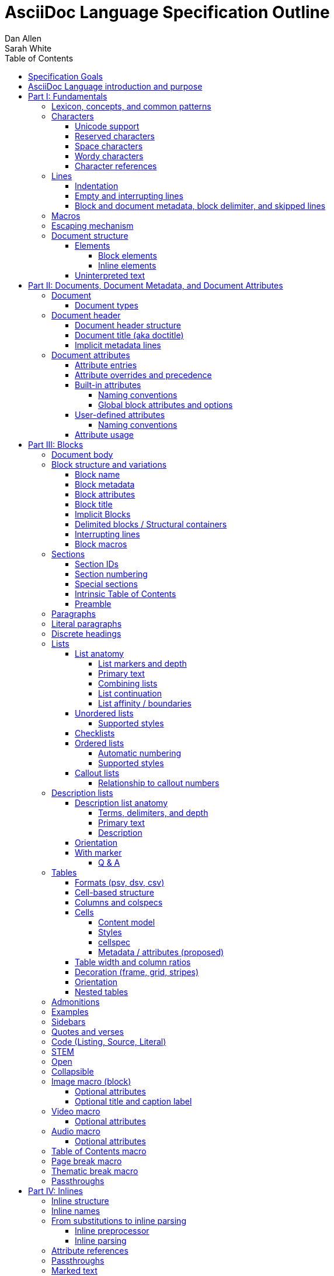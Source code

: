 = AsciiDoc Language Specification Outline
Dan Allen; Sarah White
:doctype: book
:partnums:
:part-signifier: Part
:toc:
:toclevels: 4
:url-issues: https://gitlab.eclipse.org/eclipse/asciidoc-lang/asciidoc-lang/-/issues

== Specification Goals

The goal of the AsciiDoc Language Specification is to describe a definitive, comprehensive, and parsable grammar for the AsciiDoc syntax.
The focus at this stage is on being able to identify the structure of an AsciiDoc document and to parse its contents into a node model.
The grammar will be documented in technical sections using a grammar expression that best suits the language (e.g., PEG).
The specification will be clear about what parts of the syntax are handled by the preprocessor(s), which parts are handled by the core structure parser, and what information from the document must be captured and recorded in the Abstract Semantic Graph (ASG).
Additionally, the specification must state expectations for converters given the information provided in the node model.

From a purely technical perspective, the specification may not define a single grammar that can be used with a parser generator (as it may not even be possible to do so).
However, effectively, the specification will define grammars that, when working together, will describe how to parse an AsciiDoc document.
How the grammars are defined will be resolved as the first version of the specification is developed.

Specify the AsciiDoc language with an eye towards readability, writer-friendliness, consistency, and efficiency.
With AsciiDoc, we aim to strike a balance between minimal markup and maximum semantics.
Since an AsciiDoc language processor will be used to process large amounts of content, the language must be specified in such a way that it can be parsed efficiently.
The language is designed to degrade gracefully, when possible.
If a grammar rule can't be matched, and it's safe to do so, the processor should fall back to treating the line or run of text as uninterpreted.
It's also vital to be able to extract information from an AsciiDoc document, so it should be possible to model the document's entire structure.
When there are conflicts in the interpretation of the syntax, the most intuitive behavior should be chosen.

.Outline purpose and notations
****
This outline serves two purposes:

. It provides the overall structure and organization of the topics that will be addressed in the specification document.
. It contextualizes questions, clarifications, and issues that need to be discussed and resolved during the development of the specification.

The following abbreviations are entered next to select items in this outline to ensure that we attend to them during development:

FI:: *FI* is the notation for *Future Issue*.
A proposal, decision, or clarification marked with *FI* needs to be addressed by an issue that will be filed in the future when the appropriate domain or topic has risen to imminent discussion and development in the specification or TCK.

#<issue-number>:: The number of an issue (linked to itself in the issue tracker) that addresses a proposal, decision, or clarification stated in the outline.
The issue number replaces the *FI* notation on an item.

SDR:: *SDR* is the notation for *Specification Document Requirement*.
Items marked with this notation are usually terms that we need to define within the context of the specification document and then use consistently within the document hence forth.
Such items may need an issue to resolve their name or definition, but most are likely to be confirmed during a related technical discussion.
****

== AsciiDoc Language introduction and purpose

AsciiDoc is a lightweight markup language for writing.
Specifically, AsciiDoc is a lightweight markup language that is predominantly line-oriented and start margin-aligned (i.e., left-aligned in ltr).
That means AsciiDoc is a Unicode-compliant textual (not binary) language with conventions and special/reserved markup that must be interpreted by a processor.
All reserved markup characters are selected from the ASCII character set (hence its name).

The purpose of the language is to focus on encoding explanatory or literary information in a clear and concise way, thus keeping content separate from presentation (with the exception of sensible presentation hints in the form of roles and options).
The conventions and markup give the document an inherent structure.
A processor is responsible for identifying and extracting that structure from the document.
In a lightweight markup language, all sequences of characters are valid unless they explicitly create unbalanced boundaries / invalid combinations or references.
Some sequences of characters have special meaning.
It's up to the processor to identify these.

= Fundamentals

== Lexicon, concepts, and common patterns

// quick flyover; non-normative
.Lexicon and concepts
* markup character / character sequence
* document
* block vs inline (vertical vs horizontal markup)
 ** blocks are always defined from top to bottom (vertical), whereas inline markup can be thought of as horizontal (considering wrapped lines as part of the same logical line). We're just painting a picture here, but be careful not to overgeneralize the concept.
* element
* text
* attribute / metadata
* processor (parser / converter)
* input
* output / output format
* context (the place/environment where something is used)

.Patterns
* markers
* headings
* attrlist / boxed attrlist
* (preprocessor) directives
* macros
* delimiter lines
* marked text (text enclosed in a pair of marks, usually congruent)

.Characteristics
* Document encoding is assumed to be Unicode; all Unicode characters are permitted
* Reserved markup is selected from the ASCII character set
* Syntax is oriented around lines that are aligned to the start margin (left-aligned in ltr)
* Block syntax does not backtrace; if a delimited block is opened, it must be closed
* Block boundaries in the syntax are a mix of explicit and implicit
* Blocks can be nested in blocks if delimiters aren't ambiguous; you can't nest like in like, but can nest like as a grandchild of like
* For block syntax, a line which doesn't fully match a recognized pattern is treated the same as paragraph text
* Inline syntax is assumed to be (uninterpreted) text interspersed with interpreted markup
* For inline syntax, the left-hand side of a markup pattern is assumed to be valid until it isn't; if it isn't, it reverts to the next alternative or uninterpreted text
* Space characters, particularly empty lines, are often significant, but not always

== Characters

* An AsciiDoc document is a continuous, uncompressed sequence of characters (text), aka character data
* A character is a single codepoint of text
* Any text or code editor can read and display an AsciiDoc file
* Some characters have a visible glyph, others do not
* Any sequence of characters is valid; certain uses of characters have special meaning; when one of those designated uses/sequences is found, it may activate additional rules, such as a matching block delimiter line.

=== Unicode support

* A character in AsciiDoc can be any character defined by Unicode.
 ** Control characters and other characters which don't occupy space should be avoided.
* *FI* Will AsciiDoc recognize Unicode escape sequences (such as `\u2318`) as an alternative to character references?
* An AsciiDoc document is assumed to have UTF-8 encoding.
 ** Processors may support other encodings, but the input must be re-encoded to UTF-8 before parsing.

=== Reserved characters

* A reserved character is a character selected from the ASCII character set used for markup in the AsciiDoc syntax
* Reserved characters are almost always a punctuation character or symbol (macro names being one exception).

=== Space characters

* An AsciiDoc document may use tabs or spaces as space characters, though the inline syntax primarily only considers spaces.
* A space character is a space, tab, or line ending (e.g., newline).
 ** *FI* Precisely, what space characters are permitted (e.g., space, tab, newline) or restricted? (For example, `\s` includes no-break space (`\u00a0`) in JavaScript, but not in Ruby.)
* Other space characters are permitted in the document, but will not be interpreted as such.
* Newlines create separate lines, which are often treated specially in AsciiDoc.
* Empty lines are often treated as significant when analyzing the block structure of an AsciiDoc document
* Two consecutive line endings create an empty line; consecutive empty lines in non-verbatim content are semantically equivalent to a single empty line
* Except in verbatim or raw content or block metadata, an empty line is interpreted as a block boundary.
* Leading space characters make an indented line.
* Trailing space characters are insignificant and may be dropped by the processor.
 ** *FI* How are trailing space characters in the source going to be handled?
* The one exception is a non-AsciiDoc include file with lines that include trailing space characters; these characters must be preserved.

=== Wordy characters

* AsciiDoc often uses words and word boundaries to determine what markup is valid.
* However, the term "`word`" in this context is not well-defined.
* Furthermore, the term "`word`" traditionally includes the underscore character, which is a reserved character in the AsciiDoc markup.
** *FI* The underscore character should no longer be treated as a word character; should be treated as a syntax token only.
* Thus, AsciiDoc defines the term "`wordy`" to mean a word-like (but not strictly word) character.
* A wordy is an alphabetic character (as defined by Unicode) or an Arabic number.
For details, see https://www.unicode.org/reports/tr44/#Alphabetic.
* An example where the wordy character has meaning in the AsciiDoc syntax is that constrained markup must not be bounded on either side by a wordy character.

=== Character references

* A character reference is a special escape sequence that identifies a character by its name, decimal, or hexadecimal representation.
* A named character reference is sometimes referred to as an entity.
* Although AsciiDoc is not bound to HTML or XML, it adopts the character reference syntax from XML.
* These character references will be identified by the parser and the processor will have a chance to replace them during conversion to the output format.

== Lines

* AsciiDoc is a line-oriented language.
* Therefore, lines can be significant in the AsciiDoc language.
* An AsciiDoc document may use universal/Unix (`\n`) or Windows (`\r\n`) line endings, though the line feed (`\n`) is preferred.
* Line breaks are not significant between adjacent lines in a paragraph.
 ** A converter may choose to replace these line endings with the space character; however, they must be preserved in the parse tree.
 ** Preserving line endings in the parse tree makes it easier to express scenarios in the TCK.
 ** *FI* Should we declare line normalization; trailing space is insignificant, but not mandatory to remove it? (TCK would be ambiguous)
* Block boundaries and block metadata are always defined on their own line and occupy the whole line.
* When lines are not contiguous (separated by an empty line), that may signal a transition from one block to another.
* A line ending must be preserved during parse; may not always need to be preserved when converted.

=== Indentation

* AsciiDoc is a start margin-aligned (i.e., left-aligned in ltr) language.
* Using the start margin as an anchor point in the syntax makes moving content around easier, avoids the problem of excessive/compound indentation, encourages the author to be more explicit about nesting, and makes the language easier to parse.
* That means, with certain exceptions, space characters at the start of a line (an indented line) are significant.
* The key exception are list markers, which may be indented without meaning.
* A line with leading space characters at a block boundary makes a literal paragraph.
* Spaces are recommended for indentation, but tabs may also be used.

=== Empty and interrupting lines

* Empty lines may have significance.
* In verbatim content, empty lines are preserved.
* In general, empty lines are used to separate blocks.
* The absence of an empty line between paragraphs will cause the lines to be fused together as a single paragraph.
* Except in the case where empty lines are preserved (such as in verbatim content), multiple successive empty lines are equivalent to a single empty line.
* Empty lines at the start and end of a verbatim block are dropped. <= need to clarify this behavior
* Empty lines between and after block metadata lines are insignificant.
* Empty lines between two simple list items are ignored. <= we may say that two empty lines break the list
* Empty lines in all other places serve as the boundary between two blocks.
* For block elements that do not have explicit boundaries (e.g., a delimited block), the block will end when an interrupting line is encountered
* An empty line is often an interrupting line, but not the only one.
* A block attribute line (a line that contains a boxed attrlist) is also an interrupting line.
* The closing block delimiter (if used in a place that it can match the opening block delimiter) is an interrupting line.
* A list continuation line ends an attached block (but does not end the list; rather, it attaches the ensuing block to the list item)
* Inside a list, a list item is an interrupting line; either starts a new list item or nested list, depending on the marker
 ** A block attribute line above a list is not interrupting if directly adjacent to the content of the previous list item (the lack of an empty line acts as an implicit list continuation)
* Empty lines may be omitted when the language makes the separation between block elements unambiguous (such as when an interrupting line is encounter), though the use empty lines to keep blocks apart is strongly recommended.
* The first and last line of the document is implicitly bounded on the outer edge by an empty line.

=== Block and document metadata, block delimiter, and skipped lines

* Not all non-empty lines contribute to the document's content.
* A line may provide metadata for an ensuing element (a block attribute line) or for the document (an attribute entry).
* A line may delimit the boundaries of a block (though not all blocks have explicit delimiters).
* A line is skipped if it's a comment line or within a comment block.
* A line may contain a preprocessor directive, which adds or removes lines to the source.
* Some, but not all, non-content lines are interrupting lines.

== Macros

* Macros are a sort of function call in AsciiDoc; often used to create a block or inline element.
* There are block and inline macros.
* Most macros are entered using the *named macro form*: `<name>::?<target>?[<attrlist>?]`.
** In the named macro form, the macro name is followed by a macro name delimiter followed by a target followed by a boxed attrlist (or boxed content).
** In the named macro form, a macro name is always required.
** The macro name delimiter is `::` for block macros and `:` for inline macros.
** A block macro can only be used in a block context; an inline macro can only be used in an inline context.
** For some macros, the target is optional or forbidden (e.g., `toc::[]`).
** For some macros, the attrlist is optional or forbidden.
** For some macros, the attrlist is only a single attribute value, often written as `<text>`.
** The box of a macro can be contents, attrlist, or contents followed by optional attrlist (but what about kbd?)
* A few macros have a shorthand form/notation in addition to a named form (e.g., `+<<target>>+` and `+xref:target[attrlist]+` ).
* A few macros are entered using a form unique to them (e.g., thematic break macro, autolinks, etc.).
* Some syntax, such as inline passthroughs and include or conditional directives, may use the form of a macro but aren't actually macros.

== Escaping mechanism
//== Backslash escaping

* to prevent markup from being interpreted, it may be preceded by a backslash (i.e., the beginning of a syntax rule)
* the backslash deactivates the markup sequence that directly follows it
* using a backslash may cause a different markup sequence to be matched; that sequence then must be escaped separately
* there's no harm in over-escaping; a backslash in front of a reserved markup character will be removed, regardless of whether the text would have been interpreted or not
* to write a backslash character into the output (perhaps only if it preceded a reserved markup character), it must be written as two backslash characters
* markup can also be escaped by enclosing it in a passthrough block, inline passthrough span, or inline passthrough macro
* a passthrough is also a way to pass through text raw to the converted output

* {url-issues}/25[#25] Which markup characters to define as reserved?
Should we say that all symbol/punctuation characters in the ASCII charset can be escaped, or limit it to just the ASCII characters that the AsciiDoc syntax currently uses?
For reference, CommonMark allows escaping all ASCII punctuation.
Here are the reserved markup characters identified thus far:
+
----
\ ` _ * # ~ ^ : [ < ( {
----
+
Note that it shouldn't be necessary to have to escape the closing bracket of a markup element, hence why those characters are not listed here as reserved.

* {url-issues}/25[#25] For block-level constructs, are we interpreting the backslash because it's at the beginning of the line, or because it is escaping a character?
I think we should consider it because it's used at the beginning of the line.
(I think this would translate to removing the backslash at the beginning of a paragraph).
That reduces how much markup we have to designate as reserved.
It should be considered for the following block-level constructs:

** preprocessor directive (`\include::target[]`)
** block macro (`\image::target[]`)
** list item (`\* is an asterisk`)
** dlist term (`App\:: is a Ruby namespace`) (or should it be `\App:: is a Ruby namespace`?)
** heading (`\= is an equals sign`)

== Document structure

* An AsciiDoc document is a composition of all the elements it contains.
* It's inherently a tree structure (DAG) wherein each node is an element representing a segment of the document.
* This document model represents a parsed document as a logical tree.
* Every node in this tree has a name, which identifies its primary function (e.g., `admonition`).
* Nodes may be grouped by type (e.g., `block` or `inline`).
* Nodes may have a variant to distinguish between variations on its name (e.g., `strong` for `span`).
* Nodes may have a form to indicate how they are structured/expressed in the source (e.g., `macro`, `unconstrained`, etc).
* Five conceptual node types
 ** block parent (element)
 ** block terminal (element)
// An attribute entry may be a non-element block terminal
 ** inline parent (element)
 ** inline terminal (element)
 ** inline literal/string (naturally a non-element terminal)

=== Elements

* An *element* is an identifiable, addressable, and composable chunk of content in a document.
* The elements in a document form a predominantly start-margin-aligned, nested hierarchy of elements.
* There are two primary element groups: block elements and inline elements.

==== Block elements

* Block elements form the main structure of the document.
* A block element is stacked vertically by line above or below other block elements.
* There are two primary node types of block elements: simple/terminal blocks and compound/parent blocks.
** These node types are further described by their content model (e.g., simple may be verbatim, raw, regular/prose/paragraph, or empty; compound may be section or non-section); a content model equates to the grammar rule for the contents of the block.
* A *simple block* can only contain inline nodes (elements and uninterpreted text).
* A *compound block* can only contain other blocks; those blocks in the compound block may contain inline elements unless they themselves are compound blocks.
* Except for block titles, simple blocks are delineated from other block elements by an empty line separator, but they can have interrupters (boundaries).
* Many compound blocks are delineated from other block elements by delimiter lines.
** The document, sections, and lists are not delineated; all other compound blocks are.
* Block elements may be implicit blocks, such as sections, paragraphs, and block macros, and delimited blocks, such as examples, verses, and sidebars.

==== Inline elements

* An *inline element*, a subset of *inlines*, is a span of content within a simple block.
* Inline elements consist of marked text (emphasis, strong, etc.), inline macros, and inline shorthands.
** What fills in the gap between these elements is uninterpreted text and character references (non-elements).
// TODO Define marked text as related to formatted text.
// Attribute references are markup elements (essentially a grammar rule) expanded by the inline preprocessor, but not nodes in the parsed document

=== Uninterpreted text

* *Uninterpreted text* (i.e., plain text) is text (character data) for which all inline grammar rules fail to match.
* Thus, uninterpreted text is effectively all the text between inline elements (at any level of nesting).
* Text may be uninterpreted because it does not make use of reserved markup characters, because it only matches a grammar rule partially (an opening mark without a closing mark), or because it has been escaped or otherwise enclosed in a passthrough region/span.

= Documents, Document Metadata, and Document Attributes
// Define what a document is programmatically, what it can contain, and its relationship to what it contains.

== Document

* A *document* is the root compound block element.
* A document can have an optional header and zero or more block elements.
* An empty document has no block elements and no header.
* All elements have a reference to the document object / belong to it.
* A document has an intrinsic outline that consists of the section hierarchy.

=== Document types

* A document type (abbreviated doctype) determines which block elements are permitted and/or required, and the order in which they are allowed to appear.
* There are three built-in document types: article, book, manpage
* The default doctype is article.
* The book doctype covers books with and without parts; a book with parts is called a multi-part book.
// Q: should multi-part book a separate doctype?

== Document header

* A *document header* may contain a document title, author and revision lines, metadata (from block attribute lines), document attribute entries, and comment lines, all of which are optional.

=== Document header structure

* The document header only accepts some AsciiDoc syntax, such as implicit metadata lines, attribute entries, and comment lines.
* The document header may not contain interrupting lines
** *FI* Can the document header contain empty lines? If so, what defines the end of the document header?
* The document title line is optional, but required for using implicit author and revision lines.

=== Document title (aka doctitle)

* A level-0 heading.
* Since the document header must be at the start of the document, we can deduce that the doctitle is the first level-0 heading of the document.
* May be above, below, or in between any number of attribute entries and comment lines.
* Must directly precede the implicit metadata lines.

=== Implicit metadata lines

* Author line
** State guidelines for author names, keeping internationalization in mind
** Some name forms may not be recognized using the author line; in such cases the attributes will need to be explicitly set.
* Revision line; must come after author line (thus requires author line to be present).
* This metadata can be defined explicitly using attribute entries; the implicit lines are merely a shorthand form.

== Document attributes
// Use content from https://docs.asciidoctor.org/asciidoc/latest/attributes/document-attributes/ and https://docs.asciidoctor.org/asciidoc/latest/attributes/attribute-entries/

// We need to be careful here to distinguish between document attributes that are set in the document (and those in the parsed document) and document attributes that are passed in via the processor (and by that we mean through the API).
* *Document attributes* are entities (in the XML lexicon), global options, and document metadata.
* They are set and optionally assigned a value or unset in the document header or body using an attribute entry.
* They can also be passed in to the processor through its API using the option named `attributes`.
* If an attribute is set on the document, it has a non-null (non-undefined) value.
* If an attribute is unset, it is absent.
* An attribute cannot be set and have a null/undefined value.
* When set in the document header, the attribute is referred to as a document header attribute.
// Q: should we move built-in and user-defined to own section(s)?

=== Attribute entries

* An attribute entry takes the form `:<key-name>: <value>?` or `:!<key-name>:`.
* Each attribute entry must be entered on its own line.

* *FI* Should we drop the normalization of attribute names (i.e., allow attribute names to have mixed letter casing)? (This means the name would no longer be translated / automatically converted from "phrase" to name in the attribute definition.)
* *FI* Should we disallow spaces in attribute names in an attribute entry? (and remove the automatic translation?)
* *FI* Should we permit document attributes to be set inside a delimited block?
* *FI* Should we drop `++{set:...}++`?
//* *FI* Should we allow dot notation to access property of attribute with an object value?
* *FI* Should we choose `\` or `` +`` as the character to continue an attribute value?
** Should we preserve newlines in the value of an attribute entry? Can we say that `\` consumes/folds the newline, whereas `+` preserves it; that way, `` + +`` would be a quick way to do a hard line break?
* The value of document attributes set in the body must be available when the node they precede is accessed in the parsed document.
// Does this mean that attribute entries are block terminal non-elements?
// getAttr (getDocumentAttribute) is a proxy that first considers in-flow attributes, then delegates to previous proxy

=== Attribute overrides and precedence

* Hard vs soft (un)set.
** Can only be defined on attributes passed to the processor; not in-document attribute entries
* An attribute entry can be used to redefine a document attribute.
** A document attribute can not be redefined if it is locked.
* A document attribute is locked by setting or unsetting it from the API (or, by correlation, the CLI).
* It's possible to set or unset an attribute from the API without locking it (soft set/unset) by appending `@` to the attribute name (or to the value, those the name is the preferred way)
* Attributes set via the API can have the value `false` or `null` (or equivalent for the programming language, such as `nil` or `undefined`).
 ** The value `false` means to soft unset the attribute on the document.
 ** The value `null` means to hard unset the attribute on the document.

=== Built-in attributes

* *Built-in document attributes* add, configure, and control common features in a document (e.g., `toc`).
* Provide a means to populating document metadata (e.g., `author`).
* Many built-in attributes only take effect when defined in the document header (either using an attribute entry or passed in via the API).
* Some built-in document attributes are booleans.
These attributes act as a switch, and their sole function is to turn on or turn off a feature.
** If a boolean attribute is defined, but not given a value (i.e., set), it's in the "on" state.
When set, a boolean attribute typically has an empty value.
** If the boolean attribute is not defined (i.e., not set), it's in the "off" state.
** *FI* Should we standardize the boolean document attribute typed value `true` to mean set (as alternative to empty string)?
* *FI* Should we drop the `experimental` attribute as a built-in attribute or keep it as a flag for experimental features?
(Note that promoting the UI macros to fully supported is a separate decision).

==== Naming conventions

* Reserved attribute names; may not be repurposed for user-defined contexts (reusable text or by conditionals).
* Define naming conventions for built-in attributes.
* Identify reserved and recommended prefixes.

==== Global block attributes and options

=== User-defined attributes

* A *user-defined document attribute* is any attribute that the user or an extension sets that isn’t reserved by the AsciiDoc language or an extension.
* These attributes allow the user to define named, reusable content or act as a switch for preprocessor conditionals or extensions.

==== Naming conventions

* User-defined attribute names must be at least one character, must start with a letter, number, or underscore, and may contain any amount of letters, numbers, underscores, or hyphens beyond the first character.
* Attribute names should only contain lowercase letters, though uppercase characters are permitted.

=== Attribute usage
// This section introduces how document attributes are used, such as by an attribute reference or in a preprocessor conditional
// This section only provides an introduction to an attribute reference; details should be entered in the Inline Attribute References section

* Document attributes can be used within the content of document using an attribute reference.
* An attribute reference is markup recognized by the inline preprocessor.
* See <<inline-attribute-references>> for details.

= Blocks

== Document body

* The document body consists of all the content in the document except for the document header.
* The document body is partitioned into blocks.

== Block structure and variations
// Defines a block element and introduces its parts and variations.
// It lays down the common structural rules that are fundamental to blocks.

* A *block element*, referred to as a *block*, is a discrete, line-wise element in the document structure.
//A block is either a simple block or a compound block.
//* Compound blocks can only contain other blocks.
//* Simple blocks can only contain inline elements and uninterpreted text.
* A block always starts and ends on a whole line (starts at beginning of a line or effective beginning and ends at the end of the same or different line.
* A block may have two to three source features: metadata, a body, and an enclosure.
* The parent of a block is always another block (if nested, the parent block; if not nested, the parent section or document if not in a section).
* The body of a block may have an enclosure that is formed by delimiter lines.
* A block's content model (e.g., `simple`, `compound`, `verbatim`) determines what kind of content the block can have (if any) and how it is parsed.
* A block's name and optional style modifier determines how it is converted.
* Block element parsing takes precedence over inline element parsing.

=== Block name

* Each block has a name (e.g., image, sidebar, etc.).
* A name identifies the primary specialization of the element.
* Every name is linked to a single content model.
* Each block name provides semantics not covered by any other block name.
* The block name may be implicit or explicit.
* If a block name is not specified, it's inferred by its source form (e.g., block delimiter, marker, implicit boundaries).

=== Block metadata
// Defines the block metadata, its purpose, and how it affects a block.
// It provides the fundamental structure and rules for the common items found in the block metadata.

* *Block metadata* is a superset of properties of the block that contains block attributes; the metadata includes specialized attributes such as ID, title, and style; also name, etc.
* All blocks accommodate zero or more lines of explicit metadata stacked line-wise directly on top of the block content and, if applicable, the opening delimiter line.
** The optional metadata lines include: zero or more block attribute lines (which populate the block’s attributes), block attrlist (inside block attribute line), the block attributes, optional block title line (many blocks also support a corresponding caption).
** *SDR* Confirm the terms and their definitions for what we should use to refer to the list of attributes in raw versus parsed form. (attrlist, boxed attrlist, attributes)
* The shared (but optional) block attributes include: id, style, set of roles, set of options, title, reftext, and data- attributes.

=== Block attributes

* Used to store the block metadata.
* Only available directly on the block.
* Do not affect document attributes.
* The only relationship between block attributes and document attributes is that document attributes are sometimes used as fallbacks for an absent block attribute (this needs to be clarified / tightened).
* Block options are block attributes that end in `-option`; hence, `-option` is a reserved suffix.
* *FI* Propose / Confirm that all block attributes that start with `data-` should be passed through to the output format; in HTML output, these map 1-to-1 with HTML data attributes on the corresponding tag.
* *FI* Propose syntax to unset a block attribute, including block options (e.g., `[!id]`, `[%!header]` or `[%noheader]`).
* *FI* Propose using `+[[id,reftext]style.role]+` where `+[id,reftext]+` must come first (or last?) as a way to unify the block attribute line and block anchor line.
* *FI* Propose that an invalid block anchor should not be treated as paragraph text (still consume as block anchor, just don't set ID)?

=== Block title

* The block title is a satellite of a block.
* It shares some commonalities of a block in that it can be defined on its own line and can have inlines; however, it is a subordinate of a block.
* The block title is the implicit reftext of a block if reftext is not specified.
* The block title may be displayed above or below the primary contents depending on the block name / publishing conventions.
* In certain cases, when the block title acts as a caption, it will be prefixed with the value of the corresponding caption attribute (e.g., `example-caption`) and an auto-generated number.
** *SDR* Caption is poorly defined in AsciiDoc.
Fix the terminology by decomposing all parts of the caption and using it in the appropriate context.
*** The `<block>-caption` doesn't map 1-to-1 with a typical caption and therefore it hinders efforts to customize the parts of a caption such as the caption's signifier, reference number/letter and separator.
*** caption = reference signifier + reference numeral/letter + ": " + title, where reference signifier + reference number + ": " is prefix.
*** We avoid the term label since label is used by other publishing systems to mean the ID of an element.
** [[caption-fi]] *FI* Propose renaming and remapping `-caption` attributes to `-caption-signifier`? (e.g., `example-caption-signifier`).
** *FI* Propose ability to customize the separator between reference numeral/letter and title?
** *FI* Propose ability to number resources by chapter?

=== Implicit Blocks
// Defines a non-delimited block and lays down the common structural parts and rules governing a non-delimited block.
// block delineation?

* *Implicit blocks* are blocks that do not have explicit boundaries, unlike delimited blocks.
An implicit block ends when it encounters an interrupting line such as the start of another implicit block, the opening or closing line of a delimited block, or an empty line.
* Implicit blocks include sections, discrete headings, paragraphs, literal paragraphs, simple admonitions, simple blockquotes, block macros, lists / list items, and the document itself.
* Block metadata lines also have implicit boundaries (a single line), but are not themselves blocks.

=== Delimited blocks / Structural containers
//Defines a delimited block and lays down the common structural parts and rules governing a delimited block.

* A *delimited block* is a compound block bounded by explicit boundaries called delimiter lines.
* A delimited block only ends when the delimiter line that started the block is found again at the same level (as opposed to creating a nested block).
* Delimited blocks must be balanced; if there's an opening delimiter line, there must be a corresponding closing delimiter line; otherwise, a warning must be issued by the processor.
* A delimited block creates new parsing context (current block must end before ending ancestor block).
* If the child block is a delimited block, it starts a new delimited block parsing context; when the child delimited block ends, the previous delimited block parsing context is restored.
** State the nesting rules and limits for delimited blocks.
* A delimited block may not contain sections.
Delimited blocks include: example, listing, literal, source, stem, quote, verse, and table blocks.
* *FI* Propose that any headings in a delimited block are implicitly converted to discrete headings.

=== Interrupting lines

* For block elements that do not have explicit boundaries (e.g., a delimited block), the block will end when an interrupting line is encountered.
* Which lines interrupt a block vary based on context.
* An empty line (that remains after any preprocessor directives are evaluated) always ends an implicit block (e.g., paragraph, list, etc.).
* A block attribute line always ends an implicit block (except when following adjacent block attribute lines).
* A closing block delimiter can interrupt any non-delimited block.
* An opening block delimiter line is interrupting.
** *FI* Should we say that only a closing block delimiter line is interrupting, in other words, must be inside that block?
* A list continuation line ends an implicit block, but does not end the list; instead, it attaches the ensuing block to the list item.
** A literal paragraph in a list is preceded by an implicit list continuation line.
* Inside a list, a list item is an interrupting line; either starts a new list item or nested list, depending on the marker.

=== Block macros
// Defines a block macro and introduces its parts and variations.
// It lays down the common structural rules that are fundamental to block macros.

* A block macro is entered on its own line in the source and displayed on its own line in the output.
* It doesn't have contents (i.e., inlines), only metadata.
* It's always parsed.
* Most block macros follow the named block macro form, `name::<target>?[<attrlist>?]`, except for page breaks and thematic breaks.
* Most block macros can have block metadata lines.
* The block macros include: image, video, audio, toc, page break, and thematic break.

== Sections

* A *section block*, referred to as a *section*, is a compound block element denoted by an atx-style heading marker (``=+ ``) and no discrete style.
* The section includes all content that follows the section heading line until the next sibling or parent section heading or the document boundary.
* A section heading line must be proceeded by an empty line optionally followed by block metadata.
* The section heading marker designates the hierarchical level of the section (level 0 (`=`) - level n).
** Section levels cannot be skipped because in some output formats levels are determined by hierarchy.
** *FI* Should we allow section levels to be infinite?
It would be up to converter to normalize levels it cannot manage.
*** Using aria metadata might solve our HTML issue: https://developer.mozilla.org/en-US/docs/Web/Accessibility/ARIA/Roles/heading_role.
*** Might also consider using nested `<section>` tags with `<title>` once it goes past h6.
** *FI* Is more than one space permitted after a section heading marker?
* Section markers in adjacent paragraph lines are not recognized (a heading is not an interrupting line).
* The section heading is a block title (a single line that contains inlines).
* If the first block in document is a level-0 section, it's designated as the document title / header.
* Only the book doctype permits level-0 sections in the document body.
* *FI* Should we use 1-based levels for sections?
* Sections are not permitted inside non-section blocks.
* *FI* Propose syntax to create an anonymous section (i.e., a section that has no visible title).
Perhaps use the syntax `== <<<` or `== !` or even `>>>` (though that doesn't set level).
* *FI* Should we standardize on the `%notitle` option to hide a section title?

=== Section IDs

* IDs are auto-generated for section titles and discrete headings
* The ID is generated from the joined text values of all inline nodes in the parsed title
** *FI* How will inline macros be handled; will alt text of an image be considered, for example?
** Invalid characters are then removed
** Spaces are replaced with the value of the `idseparator` attribute, which is `_` by default
** The ID is prefixed with the value of the `idprefix` attribute, which is `_` by default
** If the generated ID is already in use in the document, a count is appended, offset by the value of the `idseparator` attribute, until a unique ID is found.
* ID generation on section titles and discrete headings can be turned off by unsetting the built-in `sectids` attribute
* Processors are expected to allow the <<id-generator,ID generation routine>> to be replaced with user code

NOTE: One of the reasons we got into the habit of modifying the idprefix and idseparator was because GitHub uses its own IDs for headings.
However, this could be avoided by having the processor rewrite the xrefs target for the output to match the ID that would be generated in the output.
Another thing to consider is whether the default `idprefix` and `idseparator` should be changed, though that would constitute a significant breaking change.

=== Section numbering

* Signifier attributes (e.g., `part-signifier`) control the signifier that precedes the number for certain section types.
 ** See <<caption-fi,signifier FI>>.
* ASG is likely going to need a property to represent the section number in order to validate that it is correct.

=== Special sections

* Built-in styles for specialized front matter and back matter sections are referred to as *special sections*.
* The document type determines which section styles are available for use.
* Note that "part" and "chapter" are implied by the location of the section in the document and are thus not special sections.
* *FI* Propose adding author attributes per book part when doctype is book; possibly per chapter?
* *FI* There is some complicated section level requirements per each special section + doctype + if parts are present (e.g., why does glossary have to be level 1 when the doctype is article or there aren't any book parts, why couldn't it be a level 2?)

.Book
* abstract (becomes a chapter)
* colophon
* dedication
* acknowledgments
* preface
* partintro (must be first child of part)
* appendix
* glossary
** *FI* Does the `glossary` block style have to be set on the dlist when the section is marked as a glossary (this doesn't mean we want to deprecate the `glossary` block style, we just want to make things drier)?
* bibliography
* index

.Article
* abstract
** *FI* Propose that an abstract title in an article be defined as a special section just like preface?
* appendix
* glossary
* bibliography
* index

=== Intrinsic Table of Contents

* A table of contents (TOC) is an index of section titles in an AsciiDoc document.
* The TOC is a subset of the document outline; includes all sections (parts, chapters, regular sections, and special sections).
* When the `toc` document attribute is enabled, the AsciiDoc processor automatically generates the TOC from the document’s structure and inserts it into the output document.
* The TOC position, levels displayed, title, and CSS class name can be controlled with document attributes.

NOTE: The TOC must be represented in the ASG so that we can validate the processor correctly identified entries, their titles, and filled it in to the specified number of levels.

=== Preamble
// NOTE preamble in a multi-part book is implicitly a preface

* Content between the end of the document header and the first section title in the document body is the preamble.
* *Q* (maybe FI): Clarify whether the preamble is effectively an untitled section or a block style?
Does it only occur when the doctype is article, when the doctype is book but there are no parts?
Does it occur if there are parts? (Only after the title of the book, after ever part where there is content between the part title and the next section title if that content isn't explicitly assigned `partintro`?)

== Paragraphs
// Defines a paragraph, its structure, and the rules that govern it.

* A *paragraph* is a simple, implicit block consisting of a discrete set of contiguous (non-empty) lines that can contain inline elements and uninterpreted text.
* Paragraphs are a foundational structure in AsciiDoc.
* Aside from section and block titles, all non-verbatim leaf block elements are paragraphs.
* If a line is not recognized as a specific element, it's assumed to be a paragraph.
* Unrecognized syntax or syntax not allowed inside a paragraph, is treated as regular text (not dropped).
* In order to parse the inline markup in a paragraph, all the lines of the paragraph have to first be identified (since inline markup can span multiple lines).
* A paragraph may have a block style; some block styles correspond to the name of a delimited block (e.g., example, quote, etc.)
Currently, the parsing rules for paragraphs with a block style are different from their delimited forms (if they have one).
** *FI* Should the content of a paragraph with a block style be parsed as a regular (non-styled) paragraph, then wrapped in the respective block, or should the parsing rules be aligned with its delimited namesake (i.e., the style is just shorthand for a delimited block with a single paragraph)? If there is a parent, is a role on the artificial enclosure or on the paragraph?
*** *FI* Depending on the parsing rules we select, how do we handle verbatim paragraphs; should the lines be processed differently?
*** *FI* What about literal paragraphs that are marked up by simply indenting the text (not named or delimited)? Do they have their own rules or should they follow the delimited equivalent or styled paragraph rules? The best way to write a shorthand source block would be to add the source style on a literal paragraph.
*** *FI* What about paragraph styles that don't have an explicit delimited block equivalent (e.g., `abstract`, `preamble`)?
What are their boundary rules and how do we parse them?
(Note that these should not get confused with common paragraph roles such as `lead` and `normal`.)

== Literal paragraphs
// This section defines a literal paragraph, its structure, and the rules that govern it.

* A literal paragraph is a block that begins with at least one space character (space, tab) followed by at least one non-space character.
* All lines in literal paragraph must be indented by at least one space character; the first line that isn't (it's left-align or empty) ends the literal paragraph.
* A literal paragraph creates a literal block element.
* A literal paragraph in a list item starts with an implicit list continuation (though it can still be attached using one).

== Discrete headings
// This section defines a discrete heading, its structure, and the rules that govern it.

* *FI* Propose that any headings in a delimited block are implicitly converted to discrete headings.
* *FI* Should we allow `[heading]` as alternative to `[discrete]` for a non-section heading?
* The terms "float" or "floating" should not be used to markup or describe the discrete heading syntax as these terms already have a reserved meaning in the AsciiDoc syntax (they refer to the layout / positioning of an element in certain output formats).

== Lists

* A *list* is a compound implicit block that contains one or more list items.
* The start of a list is defined by the first list item.
* Lists can be nested to any depth and can be a mix of list types.
* The supported list types include: unordered, checklist (variation of unordered), ordered, and callout.
* A *list item* is a compound implicit block initiated by a list marker.
* List markers include `+*+` (unordered), `.` (ordered), `[1-9][0-9]*.` (ordered), `-` (unordered), and `<([1-9][0-9]*|\.)>` (callout)
 ** The `+*+` and `.` list markers can be repeated infinitely. (What about `-`?)
* The list mark (bullet) or numeration is controlled using the list style.
* List markers may be indented.
 ** *FI* Do we want to enforce that the first level marker must not be indented (i.e., should we require that top-level list be flush to left (start) margin)?
 ** Wrapped lines may be indented, but this indentation is normalized as having the equivalent semantics of a single space.
* A list item takes precedence over a description list item (namely the discovery of a description list term)
* A list item can have a boxed attrlist.
** A boxed attrlist must start after the list marker and not have anything else on the line.
* The end of a list is defined by an interrupter line.
* Interruption of the list can be avoided using a list continuation, which attaches the adjacent block to the list item.

=== List anatomy

==== List markers and depth

* *FI* Is more than one space permitted after a list marker?

==== Primary text
// here we could introduce the syntax for designating a block attribute line to a list item

* *FI* In the principal text of a list item, can we have a block attribute line to assign attributes to a list item?
* *FI* Can a list item have multiple contiguous metadata lines or should a list item be restricted to one block attribute line?

==== Combining lists

==== List continuation

* *FI* Should a styled paragraph (such as `[NOTE]` or `[example]` over a paragraph) break a list if it's not preceded by a continuation line?
Asciidoctor and AsciiDoc Python implement this rule differently.
* *FI* Should we infer a list item continuation when a delimited block is directly adjacent to the principal text?

==== List affinity / boundaries
// cover how to force lists apart
// justify why adjacent block attribute line does not start a new list

=== Unordered lists

==== Supported styles

* *SDR* Clarify the term we're using: "bullets", "marks", "output markers", or something else?

=== Checklists

* A specialization of an unordered list. (What about ordered lists?)
* Implicitly created if at least one item in the unordered list is a checklist item.
* A checklist item is recognized if the principal text begins with a ballot box, `[ ]` (unchecked), `[x]` (checked), or `[*]` (checked).

=== Ordered lists

==== Automatic numbering
// cover the start attribute here (value must always be a 1-based number)
// cover the reverse option here
// Can 5. be used to make an unordered list with start=5? Can it be written as 5..?

==== Supported styles
// "numerations"

=== Callout lists

==== Relationship to callout numbers

== Description lists
// Define term and description individually once we agree on the right model
// When we use the term "any list", it includes description lists; but when we say "list" (or regular/standard list), it excludes the description list

* A description list (dlist) is akin to a list, but its list items have a fundamentally different structure.
* A *description list* is a compound implicit block that contains one or more list items.
* A description list can be nested to any depth and mixed with other list types.
* The start of a description list is defined by the first list item.
* A *description list item* consists of one or more terms and a description.
* List continuations work the same for attaching blocks as for lists.

The term "any list" refers to the superset of lists and description lists.
This comes up because during parsing, lists and description lists share a lot of the same behaviors.
When we say "list" or "standard list", we are not talking about description lists.

=== Description list anatomy

==== Terms, delimiters, and depth

* A list item is initiated by at least one term followed by a dlist marker (aka term delimiter).
* A term is also called a subject.
* An entry can have multiple terms.
* Dlist markers include `::`, `:::`, `::::`, and `;;`.
* Terms may be indented.
* *FI* Should we drop the semicolon as a marker and make the dlist markers consistent (`::`, `:::`, `::::`, `:::::`) (not `;;`)?
* *FI* Should we allow dlist item nesting to any depth?

==== Primary text

* The text that follows the term, either on the same line or the next adjacent line.
* The primary text of a dlist item can start on the next line, unlike for standard lists.

==== Description

=== Orientation
// horizontal

* *FI* Does the dlist `horizontal` orientation need to be specified?
Perhaps it should be an attribute or option, like `orientation=horizontal` or `%horizontal`.
It seems that horizontal being an option (`%horizontal`) rather than a style may fit the model best; then it can be used like a true style such as `glossary`.

=== With marker
// ordered and unordered
// stacked and not stacked
// subject stop

==== Q & A
// shorthand for ordered and stacked, but with different style on term/subject

== Tables

* A table is a compound delimited block that contains one or more cells.

=== Formats (psv, dsv, csv)

* "Delimiter-separated values"
* `psv` = pipe-separated values; `csv` = comma-separated (or tab-separated values); `dsv` = data-separated values
** *FI* Can and/or should we drop the `dsv` table data format?
* each format has slightly different parsing rules / constraints
* *FI* Clarify and refine how tables are parsed (so line comments are processed with respect to enclosing context such as in a verbatim block in an AsciiDoc table cell or inside CSV/DSV data).
* The default format is `psv`.
* The format can be specified either using the `format` attribute or using the dedicated block delimiter (`,===` and `:===`).
* `csv` is primarily intended for including data from a CSV file, not for authoring in the AsciiDoc document; loosely based on RFC 4180.

=== Cell-based structure

* cell arrangement and delimiters
 ** cells are discovered then distributed into a rows based on number of columns
* explain how cells get organized into rows and cols
* technically, newlines are not required; only cell delimiters matter as boundaries; but some features require the use of newlines
* precedence of delimiter and how to escape it
* cell separator can be customized using separator attribute; must be a single character
* head(er)/body/foot(er)
 ** *SDR* Clarify if it is table `head` or `header; `foot` or `footer`.
* how are columns determined implicitly?
* how is header determined implicitly?
* describe what happens if number of cells does match number of expected cells

=== Columns and colspecs

* columns attribute can specify how many columns
* if numeric, uses default colspec
* columns attribute can specify colspec for each column; colspecs are separated by comma or semicolon
* colspec controls style, alignment, and width ratio of each column
* all parts of colspec are optional
* width can be specified as auto
* colspec can have a repeater (shorthand for specifying multiple times)
* *FI* Clarify the relationship between colspan and colspecs on a table; when there is a colspan, how should colspec entries be mapped?

=== Cells

==== Content model

* content model of a cell is a paragraph (leaf, no block content)
* AsciiDoc table cell changes content model of cell to a compound block; only supported in psv format
* An AsciiDoc table cell is essentially a separate document (need to clarify this relationship)
* Only an AsciiDoc table cell can accommodate a nested table
* *FI* Does an AsciiDoc cell style (i.e., `a|`) need to be marked on the cell itself in order to fully honor the semantics of the preprocessor; in other words, when marked on the colspec, it will be parsed as a normal cell, then promoted to an AsciiDoc table cell; thus, the behavior could be different

==== Styles

* default (d), strong (s), emphasis (e), monospace (m), literal (l), asciidoc (a)

==== cellspec

* in psv, cellspec is specified directly in front of cell delimiter
* by default, cell inherits properties from column
* cellspec can be specified on cell to override most inherited properties; only supported in psv
* colspec controls style, alignment, span (row and column) (cannot change width)
* *FI* Should we drop cell duplication?

==== Metadata / attributes (proposed)

* In psv, a cell can have a boxed attrlist (cell metadata)
* The boxed attrlist must start directly after cell delimiter and not have anything else on that line of the cell.
* *FI* Should a cell be able to have a role?
* *FI* Can a cell have multiple contiguous metadata lines?
* *FI* Should we allow a row to have a boxed attrlist?
* *FI* Should a row be able to have a role?

=== Table width and column ratios

* By default, widths are distributed across the page (100%) according to ratio values on columns
* The width of a table can be reduced by specifying the width attribute; value is a percentage (maximum 100%)
* Adding the `autowidth` option to a table allows the content to determine width of table (fit content)
* If no ratios are specified, width is distributed evenly
* Column widths are only a hint; content can focus widths to be allocated differently (we could suggest using a fixed table layout to enforce)
* If column is specified as autowidth, then its width will solely be determined by content (no allocated width)
* By setting autowidth option and stretch role, the table will stretch the width of the page but the width of columns will be determined by content
* A table whose width is < 100% can be configured to float to the left or right using the float attribute

=== Decoration (frame, grid, stripes)

* The table decorations can be controlled using the `frame`, `grid`, and `stripes` attributes.
* By default, a table will have all frame and grid (all borders).
* `frame` values: all, ends, sides, none
* `grid` values: all, rows, cols, none
* `stripes` values: none, even, odd, all, hover (where this interaction can be supported)
* These properties can be controlled globally using document attributes prefixed with table- (e.g., `table-stripes`).

=== Orientation

* Tables can be rotated (where supported) by adding `rotate` option
* Table orientation can be specified explicitly using `orientation` attribute (portrait or landscape).

=== Nested tables

* a table can be nested in the cell of a parent table
* only one level of nesting is supported
* the parent cell must have the `a` table style (AsciiDoc)
* the nested table must use the delimiter line `!===` and a different cell separator (default `!`)
* all the rules of the AsciiDoc table cell apply here

== Admonitions

* `====` block delimiter
* required block style selected from the following list: `NOTE`, `TIP`, `WARNING`, `CAUTION`, `IMPORTANT`
** *FI* Propose only allowing a space, not a tab, after the colon separating the admonition name from the text.
* Content model: compound

== Examples

* `====` block delimiter
* no style
* content model: compound

== Sidebars

* `+****+` block delimiter
* no style
* content model: compound

== Quotes and verses

* `+____+` block delimiter
* Quote: no style or `quote` style
* Verse: `verse` style
* Epigraph: `epigraph` style
* Content model: compound for Quote, simple for Verse and Epigraph
* *FI* Can / should we use the verse block to create an address element?
* *FI* Propose renaming citetite to citation or just cite?

== Code (Listing, Source, Literal)

* `+----+` (listing/source) or `+....+` (literal) block delimiter
* Listing: `listing` style or no style if `source-language` document attribute is not set
* Source: `source` style or no style if `source-language` document attribute is set
* Literal: no style
* style must be specified if alternate block delimiter is used
* literal block is intended to be used for diagram source when a diagram integration is enabled
* content model: verbatim

== STEM

* `pass:[++++]` block delimiter
* `stem` style if `stem` document attribute is set and has a value, otherwise `latexmath` or `asciimath`
* content model: pass, with some processing as required by STEM adapter

== Open

* `+~~~~+` (proposed) or `--` (legacy) block delimiter.
** {url-issues}/27[#27] Propose the nestable open block using the standard block delimiter length  (`+~~~~+`).
* Cannot masquerade as another built-in block.
* Style may be used to create a custom block.
* Content model: compound

== Collapsible

* `====` block delimiter or `>===` (proposed) as block delimiter
* `collapsible` or `disclosure` style (proposed) or `%collapsible` option (legacy)
** *FI* Propose that `collapsible` be a style for example blocks.
//*** Could we use `>===` as block delimiter? (the argument against is that we want to avoid introducing new block delimiters)
* Content model: compound

== Image macro (block)
// Q: should we name this block "figure" instead of "image"?

* The block image macro inserts images and figures into a document.
* Constructed using the named block macro form `image::<target>[<attrlist>?]`.
** Required macro name is `image`.
** A target is required.
*** The target may be a relative path, absolute path or URL (when using default resource resolver)
*** The target may contain space characters; these characters are URL encoded (`%20`) in HTML output.
*** The target is interpreted depending on the processor settings and/or output format.
*** If the converter generates output that references the image, the path must be relative to the published document.
*** If the converter embeds the image in the output document (e.g., `data-uri` is set, converting to PDF directly), the target must be resolvable at convert time; in this case, a URL will only be resolved if the security settings on the processor allows it (e.g., `allow-uri-read`).
* The boxed attrlist can be empty or specify a comma-separated list of optional attributes.

=== Optional attributes

* `alt` (first position)
* `width` (second position)
* `height` (third position)
* `link`
* `fallback`; values: path relative to `imagesdir`, absolute path or URL
** target must be SVG and `opts=interactive`
* `format`
** Only necessary when target doesn't end in file extension or can't otherwise be detected.
* `caption`
* `window`; values: `_blank`
* `scale` (DocBook only)
* `scaledwidth` (DocBook and PDF only)
* `pdfwidth` (PDF only)
* `align`; values: left, center, right
* `float`; values: left, right
* built-in `role` values: left, right, th, thumb, related, rel
* built-in `opts` values: none, nofollow, noopener, inline (SVG only), interactive (SVG only)

//** The role shorthand can't be used in a macro attribute list.

=== Optional title and caption label

* The optional block title is prefixed by the caption signifier *Figure* and numbered automatically.
* The label is controlled by the `figure-caption` document attribute or `caption` at the individual block level.
 ** See <<caption-fi,signifier FI>>.

== Video macro

* Constructed using the named block macro form `video::<target>[<attrlist>?]`.
** Required macro name is `video`.
** A target is required.
** The target can be an ID for a video service.

=== Optional attributes

== Audio macro

* Constructed using the named block macro form `audio::<target>[<attrlist>?]`.
** Required macro name is `audio`.
** A target is required.
** The target can be an ID for an audio service.

=== Optional attributes

== Table of Contents macro

* Inserts the intrinsic table of contents at the location of the macro.
* Constructed using the formal block macro form `toc::[]`.
** Required macro name is `toc`.
** A target and attributes are forbidden.

== Page break macro

* The page break macro isn't specified using the formal block macro form, instead, it's specified as three less-than characters (`++<<<++`).
* The macro must be offset from the preceding and following blocks by at least one empty line.
* It inserts a page break for page-oriented / printable output formats such as DocBook, PDF, and HTML in print mode.
* The macro is ignored if falls at top of empty page; this behavior can be overridden by setting the `always` option on the macro in a block attribute line.
* Some converters support additional options on the page break macro.

== Thematic break macro

* The thematic break macro isn't specified using the formal block macro form, instead, it's specified as three single quotation marks (`++'''++`).
* The macro must be offset from the preceding and following blocks by at least one empty line.
* It inserts a thematic break (horizontal rule) in the output.

== Passthroughs

* `pass:[++++]` block delimiter
* content model: pass
* Demarcates raw content that should be passed through to the output as is (or interpreted by the converter as raw codes)
* A passthrough block is an escape hatch for leaving the AsciiDoc syntax and embedding content which is not otherwise interpreted.
* May be used by a block extension to parser or otherwise interpret the content in a different way (such as embedded Markdown or LaTeX).
* Passthroughs should be used sparingly as they can compromise the portability of an AsciiDoc document.
* Similar to foreignObject in SVG.

= Inlines

== Inline structure

* Regular text (such as a paragraph) may contain markup that is interpreted.
* Markup is additional characters added to the content either to add semantics or to specify formatting; these characters are processor hints.
* Markup is in the form of marked text, macros, or lookup references.
* When regular text is interpreted, it produces a collection of nodes (i.e., `node*`) referred to as "inline nodes" or simply "inlines".
 ** This can be a nested structure (some inlines are elements that may contain other inlines).
* Inline parsing can be broken down into four general categories: text, spans (strong, emphasis, etc.), macros (extrapolated content), and replacements (attribute refs, typographic replacements, special characters, hard line breaks).
* The parser will attempt to match designated inline syntax, such as a pair of span/formatting marks.
* If syntax fails to match (such as when the parser encounters an unbalanced mark), the parser moves on to the next rule.
* If no grammar rules can be matched in a run of characters, that text is treated as plain, uninterpreted text; no warning is issued by the processor.

== Inline names

* There are two types of inline nodes: inline and string
* There are several inline names: text, charref, raw, span (or marked), ref, image, etc.
* The variant further specializes the name: strong for span, xref for ref, etc.
* The inline may also have a form to indicate how it is structured/expressed in the source (e.g., macro, unconstrained, etc)
* A non-element represents plain text, such as text, charref, raw, hard line break.
* An inline element is an inline node with properties.
* An inline element can be a leaf (e.g., image) or a non-leaf (e.g., span).
  ** A non-leaf inline element contain inlines.
* Span is a "run of markup"; specifically, it's enclosed/bounded text (we're migrating away from the term "quoted text").
 ** In the grammar, we may refer to this as marked text; in node model, it's a span
* Span and macro are elements, which means they can have attributes and, in many cases, inlines (children).
* Properties of text: type=string, name=text, value
* Common properties of span: type=inline, name, variant, (source) form, attributes (includes id and roles)
* Common properties of macro: type=inline, name, (source) form, attributes (includes ID and roles).
 ** Refer to macros expressed using non-named syntax as a shorthand macro (or shorthand notation); still a macro, just not expressed that way
* All formatted text is a span; but not all spans are formatted text
* Not mandating a typing system, but the processor/converter has to be able to distinguish the context of different inlines.

== From substitutions to inline parsing

* One of the most problematic aspects of the AsciiDoc language is that it relies on search and replace for processing inlines.
* This original processing method for inlines doesn't produce a tree and the interpretation is often coupled to and intertwined with the output format and the substitution order.
* Not only does it cause many unexpected behaviors, it cannot be accurately described; it also makes it impossible to extract a structure, and the information it stores, from the document.
* The spec is graduating from the use of substitutions to an inline parsing grammar.
* In doing so, we will aim to match the behavior of the substitution model as closely as possible so existing content can be interpreted in the same way or, when that is not possible, interpreted in such a way that information is not lost.
* Proposals with different approaches will be put forth on how to resolve this section; see {url-issues}/16[#16].

=== Inline preprocessor

* In order to achieve compatibility with the original substitution model, inline parsing will need to be done in two phases; see {url-issues}/22[#22].
* In the first phase, passthrough content is identified and/or extracted and attribute references are expanded.
** The simplest way to handle passthroughs are to extract them and leave a placeholder behind; passthrough text must be restored to the location of the placeholder during second parsing phase.
* An inline preprocessor is the only way to allow attribute references to introduce inline syntax in the way they can today.
* The inline preprocessor must track the original positions of all characters so that inlines can be traced back to their source.
* All characters introduced by an attribute reference should be attributed to the left-most position of the attribute reference (in other words, they don't occupy space).
* Once the first phase is complete, the conversion from input text to a parse tree may begin.

=== Inline parsing

* In the second phase, the expanded input is parsed into a tree of inlines (the root of that tree is the parent of the top-level inlines).
* The parser should track the location (start line and column, end line and column) of every inline node.
** The parser must use the information provided by the inline preprocessor to map the node back to the location in the original source, not the expanded source.

[#inline-attribute-references]
== Attribute references

* The value of a document attribute is referenced using an attribute reference; the reference is to a document attribute.
* An attribute reference has the form `+{name}+`, where `name` is the name of the attribute name.
* The attribute reference is replaced by the value of the specified attribute by the inline parser (specifically the inline preprocessor).
** No processing is done on the value when inserted; it is inserted as is.
* An attribute reference is permitted anywhere that inline markup is interpreted.
* If the document attribute is not set, the `attribute-missing` document attribute determines what to do.
** Under normal operation, if the referenced attribute is missing (not set), the reference is dropped and a warning is issued.

== Passthroughs

* Inline passthroughs have a similar purpose as block passthroughs, but for an inline context.
* Inline passthroughs are processed by the inline preprocessor; thus they are not seen by the inline parser.
* Passthroughs are specified using the single plus, double plus, triple plus, and pass macro.
* Passthroughs prevent text from being interpreted (including attribute references).
* The triple plus and pass macro forms pass through text raw (no special character replacement in converter).
* The single (constrained) and double (unconstrained) plus forms pass through text uninterpreted, but not raw (converter will apply special character replacement).
* Nested passthroughs are forbidden / not recognized.

== Marked text

* A span of text enclosed in a pair of semantic marks.
* In the past, this has been referred to as "text formatting" or "formatted text" (though formatted text are not limited to this group of syntax).
* The marks used determine the variant (e.g., strong, emphasis).
* All marked spans support a preceding boxed attrlist; only shorthand attributes (id and role) are recognized.

=== Constrained vs unconstrained

* constrained markup can only be used if certain conditions are met
 ** must not be bounded on either side by a wordy character and contents must not start or end with space
* constrained markup is intended to prevent unwanted matches of formatting marks; though it can still sometimes form an unexpected match
* unconstrained markup can be used anywhere; less concise
* unconstrained takes precedence over constrained if both would match
* constrained inside unconstrained of the same variant cannot start with unconstrained (the unconstrained mark wins out and closes the span)
* *FI* Should we forbid nested span of same variant? (unconstrained strong inside of constrained strong and vice versa?)

=== Strong (Bold)

=== Emphasis (Italic)

=== Code (Monospace)

* *FI* Propose renaming the monospace variant to code (as in "code span").

=== Double-quoted (Smart double-quoted)

=== Single-quoted (Smart single-quoted)

=== Superscript

=== Subscript

=== Open

* Highlighted / marked if no role
* If custom role then it's a generic span with that role
* Designate `mark` as a built-in role

== Inline macros
// Defines an inline macro and introduces its parts and variations.
// It lays down the common structural rules that are fundamental to inline macros.

* Can be entered in the flow of text and other inline elements; is displayed in the flow of content if that is where it was entered.
// Q: has no body?
* Usually follows the named inline macro form, `name:<target>?[<attrlist>?]`, except for some link and cross reference macros.
* The `<attrlist>` is not interpreted the same way for all macros; it may be treated as inline content only; it may be a hybrid of inline content and an attribute list; it may have a complete custom interpretation
* The pass macro is not a macro; it's an inline passthrough that uses the macro form.
// SDR: Maybe call it an inline pass directive?
* Aside from preprocessor directives, text in the target of a macro is not interpreted.
// SDR: define "macro shorthand" or "macro expression"?

.Supported inline macros
* image
* icon
* kbd (keyboard)
* menu
* btn (button)
* stem (currently behaves as a specialized inline passthrough with macro syntax; we may not want to list it here)
* autolinks (don't follow the named macro structure)
* links (URL macro, link macro, mailto macro)
* cross references (xref macro, xref shorthand notation)
* footnote
* index terms (indexterm, index term shorthand notations)

=== Image macro (inline)

=== Icon macro

=== Keyboard macro

* *FI* Fully support the UI macros, therefore, `experimental` will no longer be needed to activate them.

=== Menu macro

* Uses named inline macro form, `+menu:<target>[<attrlist>]+`.
* Required macro name is `menu`.
** Target only accepts user-defined text of one menu item.
** Optional attrlist only accepts user-defined text.
*** Each item in attrlist is separated by a greater-than character `>` with a space on each side, `+menu:Code[Folding > Expand to Level > 3]+`.
* Text of an item may contain space.
* *FI* Propose removing the shorthand structure, e.g., `+"Code > Folding > Expand to Level > 3"+`.
* *FI* Make target forbidden in macro form to align menu with other UI macros.

=== Button macro

* Uses named inline macro form, `+btn:[<attrlist>]+`.
* Required name is `btn`.
* Target is forbidden.
* attrlist only accepts user-defined text.

=== Autolinks (URLs and email addresses)

* *FI* Is it possible to turn off implicit autolinks?
* *FI* Should we continue support for angle bracket enclosure for explicit autolink?

=== Link and URL macros

=== Cross reference macros

=== STEM macro

* *FI* Should we repurpose `$$` as shorthand for the stem macro?

=== Footnote macro

* *FI* Should we always remove the leading space before a footnote by default?
This may need a special syntax to create a left-hand boundary for a macro, like an extra colon, empty `{}`, etc. (e.g., `+:footnote:[note]+`).
* *FI* Scope footnotes that are immediately below table to the current table?

=== Index term macros

* *FI* Propose that we merge `indexterm2` into `indexterm` and add `visible` or `show` (maybe as target?) to reproduce `indexterm2` behavior?

== Hard line breaks

== Character references

== Backslash escaping and passthroughs

* markup characters can be neutralized using a preceding backlash
* passthroughs are a way to brute force / blanket / bulk escape markup without having to individually escape characters (perhaps the text needs to be kept together without being modified)

* {url-issues}/25[#25] How to escape unconstrained marked text?
Currently, AsciiDoc requires that the opening unconstrained mark be double escaped (`+\\**stars**+`).
However, this is both context-dependent and ambiguous (as escaping a backslash should make a literal backslash).
Therefore, we may have to change this rule to be (`+\*\*stars**+`).
This will introduce a slight incompatibility, but one that is reasonable to explain and to justify with the goal of making backslash escaping stable.

* The following question should be tested in the TCK to guide the escaping rules. Q: Does backslash escape a grammar rule match or does it just deactivate the immediate character?

 from *\*foo**, do we get <strong>*foo*</strong> or <strong>*foo</strong>* ?

== Replacements

=== Typographic replacement

* For convenience, AsciiDoc supports numerous typographic replacements.
* The author writes the shorthand equivalent and the processor replaces these sequences with typographic marks.
* A typical example is that three dots are replaced with an ellipsis.
* This conversion is applied using search and replace to the text nodes in the inlines during conversion.
* *FI* Should we include these replacement spans in the parse tree?

=== Special character replacement

* Some output formats require that certain characters be escaped in order to be presented literally.
* For example, HTML requires at least < and & be escaped as character references (and customarily > as well).
* For man pages, many more characters must be escaped using the groff escaping system.
* Not all output formats understand character references, so those must be converted to the equivalent Unicode characters.
* It's the responsibility of the converter to escape these special characters, and which characters to escape is dictated by the output.
* The converter should not escape characters in a raw text node, as the intention is to pass that content through as is.

= Referencing System

== Resources and references

* The AsciiDoc language provides an addressing / referencing system.
* The referencing system consists of referenceable locations (references identified by ID), a catalog of references, internal references to another location in the same document (xrefs), and external references to other resources.
* References are referenceable locations within a document.
* Resources are assets to which an AsciiDoc document refers (e.g., an image or another document).

== IDs / Reference names

* any element node in the document can define an ID (aka a reference name), which can be used to refer to that node
* the ID also acts as an anchor to the location of that node in the rendered output (just like in HTML)
* anchor and ID are synonymous; ID is technically the name of the anchor and anchor is the location of that ID (the node, the node's position, etc)
* it's also possible to define arbitrary/contentless/floating anchors using an inline
* by default, the processor automatically generates and assigns an ID to all headings (can be toggled using `sectids` document attribute)
* a processor must provide automatic ID generation for headings; this routine should be pluggable (aka an extension point)
* ID names are stored in the references catalog using the ID value as the key and the node (the reference node or ref) as the value
* IDs must be unique within a document

== Cross references (xrefs)

* AsciiDoc content can make forward and backward references to these IDs (this is called an xref)
* if the output format supports it, the anchor points should also be public so they can be referred to from the outside using a fragment identifier (such as the fragment in a URL)
 ** such a fragment can be added to the end of a resource reference to refer to an ID from another document; this is called a deep interdocument xref
* if link text is not specified at the point of an xref, the xreftext from the node should be used
* by default, the node's title is used as the xreftext (the link text that replaces the xref)
 ** this title may be enhanced to match publishing standards
 ** refsig attributes (e.g., `chapter-refsig`) control the signifiers used in the xreftext
 ** *FI* We have to think about how this impacts inlines; are they cloned into this spot?
* if the `reftext` attribute is set on the node, that value is used instead of the title
* if an xref points to an ID which is not found, that should be considered an unresolved (i.e., broken) reference and a warning/error should be issued by the processor
* [[xref-macro-fi]] *FI* Propose / Confirm that the xref macro is a general purpose macro for referencing other AsciiDoc documents; should the shorthand form be restricted to in-page anchors?
* xrefs should not be checked/validated until the entire document is parsed, though a processor may choose to eagerly validate references it already knows about as an optimization
* bibliographic entries are also stored in the same reference catalog; however, how they are defined differs

== Resource references

* any reference to a location outside the current document is a resource reference
* often times, a resource reference looks like a path; however, the processor must not assume this
* rather, any resource reference must pass through a resource resolver
* some relative resource references have a predefined prefix; for example, image references that are relative start from the value of the `imagesdir` attribute
* however, if no resource resolver is specified, the processor should assume the reference is a path; in this case,
 ** an absolute path should be taken as is
 ** a relative path should be resolved from the `docdir` (directory of the outermost document), not from the directory of the current include file
 ** the exception is include targets, which are resolved relative to the current include file
 ** access to paths outside of the jail (typically the `docdir`) may be restricted depending on the safe mode
* xref distinguishes between internal and external reference based on leading `#` (always internal) or existence of file extension in target
 ** See <<xref-macro-fi,FI for clarification>>.

= Preprocessor

NOTE: We are considering different models for how to define the preprocessor such that it makes AsciiDoc more parsable.
Possible solutions include: pure, priority (nesting restrictions), hybrid (header=priority, body=pure).

* AsciiDoc provides directives that can add or remove lines from the source text before the text is parsed
* Technically, AsciiDoc's preprocessor is not a true preprocessor, but rather a contextual, priority processor
* The preprocessor has access to the document attributes defined at each line, but is not aware of the document's block structure
* The preprocessor handles the following (make sections for these):
 ** line normalization
 ** attribute entries (does not consume them)
 ** conditional directives
 ** include directive
 ** comments <= to what degree?
* directives share the same syntax as a block macro (but are not themselves block macros)
 ** there are conditional directives and the include directive
 ** directives are aware of any document attributes defined up to that point

== Line normalization

* Force the encoding to UTF-8 (An AsciiDoc processor always assumes the content is UTF-8 encoded)
* Strip trailing spaces from each line (including any end of line character); or ignore them in grammar rules
 ** We may decide removing trailing space characters is not necessary, or that it can be handled by the preprocessor
* Change Windows line ending to universal/Unix line ending (or match Windows line endings in the same way as universal line endings)

== Preprocessor directives

* Special lines that are processed by the preprocessor that are not impacted by the current context of the document
* Preprocessor directives can appear anywhere in the document
* A preprocessor directive must be escaped with a backslash in order for it not to be interpreted, even in a verbatim block
* A preprocessor directive shares the syntax of a block macro, but is not itself a macro

== Relationship to document attributes

* Preprocessor directives must be able to see any document attributes that are defined up to the point of the directive line
* The preprocessor can see the effect of an attribute entry, but does not itself consume the attribute entry
* Preprocessor directives can use attribute references

== Conditional directives

* shared closing directive: endif
* ifdef / ifndef
* ifeval
* *FI* Should we allow `else` for ifdef/ifndef/ifeval? (see https://github.com/asciidoctor/asciidoctor/issues/514)

Q: If an unmatched `endif::[]` is found, should it be treated as regular text? or should the processor warn? This may be a job for a linter.

== Include directive

* *FI* Should we add indir/infile for include, if possible; or some way for targets to be resolved from current include?

== Comments

* *FI* Are comments block and inline nodes or preprocessor directives?
If they are preprocessor directives, do they need to be captured by the preprocessor or simply ignored / dropped?
* line
 ** *FI* Propose that lines that do not have a reserved designation (a delimiter line or a block attribute line) may have a trailing line comment; we are considering whether this can be loosened to all non-verbatim lines; related to #26
* block

////
= Docinfo

TODO
////

= Extension Points

* The AsciiDoc language affords the author the ability to extend the syntax and interpretation of the syntax within a set of boundaries.
* Since the AsciiDoc language may be processed by any language, this extension system can only be defined in pseudo-code.
* A processor is expected to provide these extension points by providing TCK adapters to demonstrate that they are honored.
* *FI* How will syntax extensions be described in the grammar?
We may have to rethink the relationship between parsing and extensions; it may not work on the same model as the one used in Asciidoctor.

== Lifecycle extensions

* *FI* Can we continue to support lifecycle extensions? If so, how will they be integrated with parsing and which ones can we support?
It's not clear if we can match what we've done in the past.
* Ones that we can likely support: tree processor, postprocessor, and docinfo processor.

////
* Preprocessor (this is controversial and may have to be rethought)
* IncludeProcessor (may be replaced by resource resolver)
* TreeProcessor
* Postprocessor
* DocinfoProcessor
////

== Syntax extensions

=== Custom block

=== Custom block macro

=== Custom inline macro

=== Resource resolver

* the return value of the resource resolver is the address of the resource to be used by the converter (e.g., the href)
 ** *FI* Or should it be an object that contains a) the referenceable location, b) the concrete location, c) a resource reader
* as of right now, there's no required syntax for interpreting and resolving a resource reference
* the resource resolver must have access to the name of resource being resolved (e.g., include, image, xref, video, etc.)
* the resource resolver can filter the resources it chooses to resolve; it can override the behavior for certain names and allow the default behavior to be used for others (a filter)
* the resource resolver must be provided the context from which to resolve the resource; this may be information the resource resolver has stored on the document for its own use

[#id-generator]
== ID generator

* generates the IDs for headings (section titles and discrete headings)
* called if the `sectids` attribute is set on the document and the element does not have an explicit ID

= Compliance / TCK

== TCK introduction

* Validates that an implementation is compliant
* Agnostic to implementation language / platform (doctest-oriented)
* Currently focuses on language parsing / interpretation

....
        input         input
|engine| <-> |adapter| <-> |impl|
      actual ASG        actual ASG
= expected ASG
....

== ASG / Node model

* the TCK works by verifying that an implementation can produce an expected ASG
* ASG is abstract semantic graph, which is essentially a semantic parse tree
* an ASG only contains concrete nodes; it does not contain non-semantic empty lines; those are implied
* in order to verify the ASG, implementations are expected to produce a node model
* the node model is a JSON-representation of the ASG
* the TCK will compare its node model against the node model produced by the implementation
* the ASG will mandate at least enough source location (sourcemap) implementation to verify that document was correctly parsed; won't go overboard
 ** location end for block is last column of last line; not first column of next line
* *FI* How will we define the APIs (including the DOM) in a language-independent way (e.g., IDL from XML DOM Core, UML, etc; see https://en.wikipedia.org/wiki/Language-independent_specification)?

// IDEA: each entry in attributes resolves to attribute object, which holds value, location, history
// another idea is to have a separate attributesdefs collection which captures this information
// from this information, we can tell where a block starts; though we may want to reserve a dedicated property for that instead

== Self-certification process

* describe the self-certification process here

////
[appendix]
= Proposed Appendices

* built-in / reserved document attributes
* grammars
* parsing strategy
* converters
////

[appendix]
= Conversion and Expected Behaviors

When writing in AsciiDoc, it's understood that the content will be converted to a publishable format.
Writing in AsciiDoc has the benefit of writing in a presentation-agnostic input format and being able to publish to multiple formats (e.g., HTML, PDF, manpage, etc).
The purpose of a processor is to both parse/interpret the AsciiDoc content into a document model, then convert that document model to an output format.
The converter is not yet part of this specification (likely a companion specification).
However, this specification does identify expectations of the published document that are controlled by the AsciiDoc source (e.g., the table of contents).
This section explains the conversion process at a high level and catalogs those expectations.
Not all output formats can satisfy all expectations, but they should cover as many as is feasible.

[appendix]
= Deprecation process

* *FI* Define the deprecation process for syntax, capabilities, etc. that was defined in the first version of the specification.
* *FI* List any syntax, behavior, etc. that existed in Asciidoctor that was not defined in the first version of the specification and is therefore deprecated.
We may decide in that issue to also list the syntax in an Appendix of the specification document or simply maintain it as an issue or in some other form.

